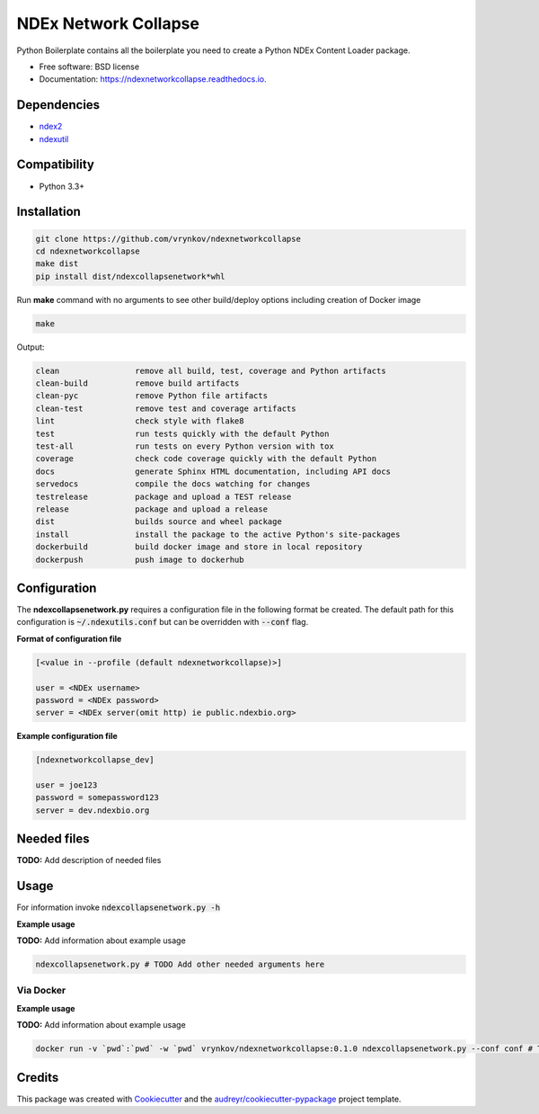 =====================
NDEx Network Collapse
=====================


.. image:: https://img.shields.io/pypi/v/ndexnetworkcollapse.svg
        :target: https://pypi.python.org/pypi/ndexnetworkcollapse

.. image:: https://img.shields.io/travis/vrynkov/ndexnetworkcollapse.svg
        :target: https://travis-ci.org/vrynkov/ndexnetworkcollapse

.. image:: https://readthedocs.org/projects/ndexnetworkcollapse/badge/?version=latest
        :target: https://ndexnetworkcollapse.readthedocs.io/en/latest/?badge=latest
        :alt: Documentation Status




Python Boilerplate contains all the boilerplate you need to create a Python NDEx Content Loader package.


* Free software: BSD license
* Documentation: https://ndexnetworkcollapse.readthedocs.io.



Dependencies
------------

* `ndex2 <https://pypi.org/project/ndex2>`_
* `ndexutil <https://pypi.org/project/ndexutil>`_

Compatibility
-------------

* Python 3.3+

Installation
------------

.. code-block::

   git clone https://github.com/vrynkov/ndexnetworkcollapse
   cd ndexnetworkcollapse
   make dist
   pip install dist/ndexcollapsenetwork*whl


Run **make** command with no arguments to see other build/deploy options including creation of Docker image 

.. code-block::

   make

Output:

.. code-block::

   clean                remove all build, test, coverage and Python artifacts
   clean-build          remove build artifacts
   clean-pyc            remove Python file artifacts
   clean-test           remove test and coverage artifacts
   lint                 check style with flake8
   test                 run tests quickly with the default Python
   test-all             run tests on every Python version with tox
   coverage             check code coverage quickly with the default Python
   docs                 generate Sphinx HTML documentation, including API docs
   servedocs            compile the docs watching for changes
   testrelease          package and upload a TEST release
   release              package and upload a release
   dist                 builds source and wheel package
   install              install the package to the active Python's site-packages
   dockerbuild          build docker image and store in local repository
   dockerpush           push image to dockerhub


Configuration
-------------

The **ndexcollapsenetwork.py** requires a configuration file in the following format be created.
The default path for this configuration is :code:`~/.ndexutils.conf` but can be overridden with
:code:`--conf` flag.

**Format of configuration file**

.. code-block::

    [<value in --profile (default ndexnetworkcollapse)>]

    user = <NDEx username>
    password = <NDEx password>
    server = <NDEx server(omit http) ie public.ndexbio.org>

**Example configuration file**

.. code-block::

    [ndexnetworkcollapse_dev]

    user = joe123
    password = somepassword123
    server = dev.ndexbio.org


Needed files
------------

**TODO:** Add description of needed files


Usage
-----

For information invoke :code:`ndexcollapsenetwork.py -h`

**Example usage**

**TODO:** Add information about example usage

.. code-block::

   ndexcollapsenetwork.py # TODO Add other needed arguments here


Via Docker
~~~~~~~~~~~~~~~~~~~~~~

**Example usage**

**TODO:** Add information about example usage


.. code-block::

   docker run -v `pwd`:`pwd` -w `pwd` vrynkov/ndexnetworkcollapse:0.1.0 ndexcollapsenetwork.py --conf conf # TODO Add other needed arguments here


Credits
-------

This package was created with Cookiecutter_ and the `audreyr/cookiecutter-pypackage`_ project template.

.. _Cookiecutter: https://github.com/audreyr/cookiecutter
.. _`audreyr/cookiecutter-pypackage`: https://github.com/audreyr/cookiecutter-pypackage
.. _`audreyr/cookiecutter-pypackage`: https://github.com/audreyr/cookiecutter-pypackage
.. _NDEx: http://www.ndexbio.org
